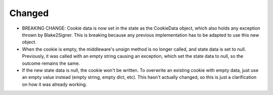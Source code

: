Changed
-------

- BREAKING CHANGE: Cookie data is now set in the state as the CookieData object, which also holds any exception thrown by Blake2Signer. This is breaking because any previous implementation has to be adapted to use this new object.
- When the cookie is empty, the middleware's `unsign` method is no longer called, and state data is set to null. Previously, it was called with an empty string causing an exception, which set the state data to null, so the outcome remains the same.
- If the new state data is null, the cookie won't be written. To overwrite an existing cookie with empty data, just use an empty value instead (empty string, empty dict, etc). This hasn't actually changed, so this is just a clarification on how it was already working.
